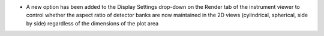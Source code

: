 - A new option has been added to the Display Settings drop-down on the Render tab of the instrument viewer to control whether the aspect ratio of detector banks
  are now maintained in the 2D views (cylindrical, spherical, side by side) regardless of the dimensions of the plot area